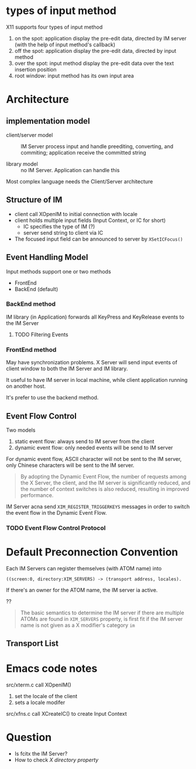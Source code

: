 * types of input method

X11 supports four types of input method

1. on the spot: application display the pre-edit data, directed by IM server (with the help of input method's callback)
2. off the spot: application display the pre-edit data, directed by input method
3. over the spot: input method display the pre-edit data over the text insertion position
4. root window: input method has its own input area


* Architecture

** implementation model

   - client/server model :: IM Server process input and handle
     preediting, converting, and commiting; application receive the
     committed string

   - library model :: no IM Server. Application can handle this


   Most complex language needs the Client/Server architecture

   
** Structure of IM

   - client call XOpenIM to initial connection with locale
   - client holds multiple input fields (Input Context, or IC for short)
     + IC specifies the type of IM (?)
     + server send string to client via IC
   - The focused input field can be announced to server by =XSetICFocus()=

     
** Event Handling Model

Input methods support one or two methods
- FrontEnd
- BackEnd (default)

*** BackEnd method

IM library (in Application) forwards all KeyPress and KeyRelease
events to the IM Server


**** TODO Filtering Events
     
*** FrontEnd method

May have synchronization problems. X Server will send input events of
client window to both the IM Server and IM library.

It useful to have IM server in local machine, while client application
running on another host.

It's prefer to use the backend method.

** Event Flow Control

   Two models
   1. static event flow: always send to IM server from the client
   2. dynamic event flow: only needed events will be send to IM server


   For dynamic event flow, ASCII character will not be sent to the IM
   server, only Chinese characters will be sent to the IM server.

   #+begin_quote
   By adopting the Dynamic Event Flow, the number of requests among
   the X Server, the client, and the IM server is significantly
   reduced, and the number of context switches is also reduced,
   resulting in improved performance.
   #+end_quote

   IM Server acna send =XIM_REGISTER_TRIGGERKEYS= messages in order to
   switch the event flow in the Dynamic Event Flow.


*** TODO Event Flow Control Protocol




* Default Preconnection Convention


  Each IM Servers can register themselves (with ATOM name) into
  #+begin_src
  ((screen:0, directory:XIM_SERVERS) -> (transport address, locales).
  #+end_src

  If there's an owner for the ATOM name, the IM server ia active.

  ??
  #+begin_quote
  The basic semantics to determine the IM server if there are multiple
  ATOMs are found in =XIM_SERVERS= property, is first fit if the IM
  server name is not given as a X modifier's category =im=
  #+end_quote

  
** Transport List

  
* Emacs code notes

src/xterm.c call XOpenIM()
1. set the locale of the client
2. sets a locale modifer

src/xfns.c call XCreateIC() to create Input Context


* Question

- Is fcitx the IM Server?
- How to check /X directory property/
